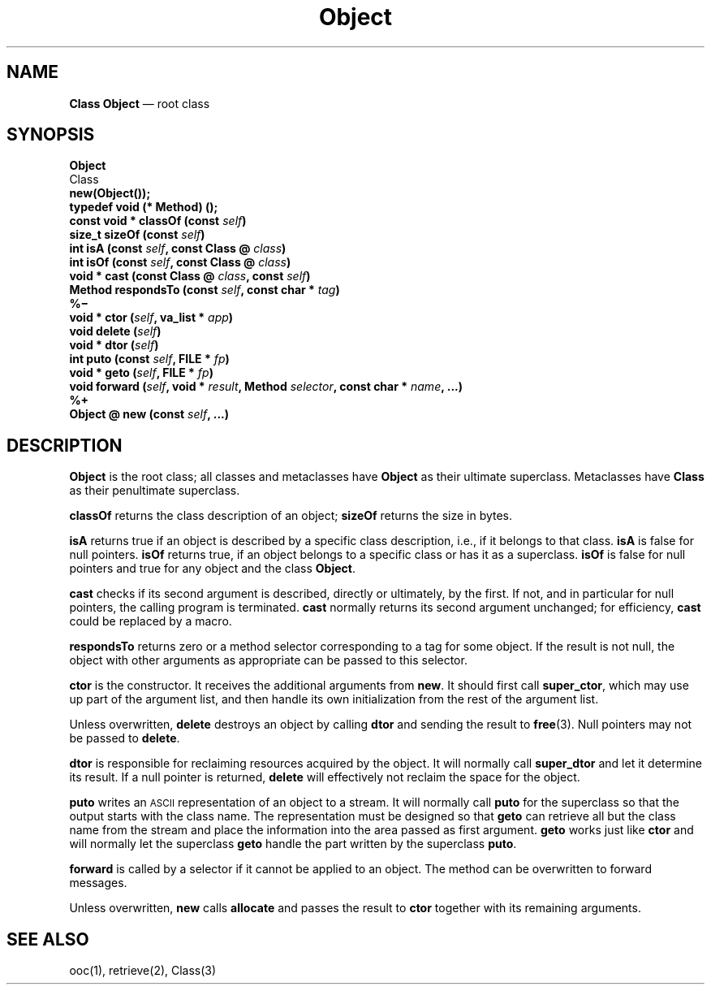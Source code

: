 .\"	Object.3 -- 1.4 Sep 26 18:08:58 1993
.\"	Copyright (c) 1993 Axel T. Schreiner
.TH Object 3 "local: ats"
.SH NAME
\f3Class  Object\fP \(em root class
.SH SYNOPSIS
.nf
\f3Object\fP
    Class
.sp .5
.B new(Object());
.sp .5
.B "typedef void (* Method) ();"
.sp .5
.BI "const void * classOf (const " self )
.BI "size_t sizeOf (const " self )
.BI "int isA (const " self ", const Class @ " class )
.BI "int isOf (const " self ", const Class @ " class )
.BI "void * cast (const Class @ " class ", const " self )
.BI "Method respondsTo (const " self ", const char * " tag )
.B %\(mi
.BI "void * ctor (" self ", va_list * " app )
.BI "void delete (" self )
.BI "void * dtor (" self )
.BI "int puto (const " self ", FILE * " fp )
.BI "void * geto (" self ", FILE * " fp )
\f3void forward (\f2self\f3, void * \f2result\f3, Method \f2selector\f3, const char * \f2name\f3, ...)\f1
.B %+
.BI "Object @ new (const " self ", ...)"
.fi
.SH DESCRIPTION
.B Object
is the root class;
all classes and metaclasses have
.B Object
as their ultimate superclass.
Metaclasses have
.B Class
as their penultimate superclass.
.PP
.B classOf
returns the class description of an object;
.B sizeOf
returns the size in bytes.
.PP
.B isA
returns true if an object is described by a specific class description,
i.e., if it belongs to that class.
.B isA
is false for null pointers.
.B isOf
returns true, if an object belongs to a specific class
or has it as a superclass.
.B isOf
is false for null pointers and true for any object and the class
.BR Object .
.PP
.B cast
checks if its second argument is described,
directly or ultimately, by the first.
If not, and in particular for null pointers,
the calling program is terminated.
.B cast
normally returns its second argument unchanged;
for efficiency,
.B cast
could be replaced by a macro.
.PP
.B respondsTo
returns zero or a method selector
corresponding to a tag for some object.
If the result is not null,
the object with other arguments as appropriate can be passed to this selector.
.PP
.B ctor
is the constructor.
It receives the additional arguments from
.BR new .
It should first call
.BR super_ctor ,
which may use up part of the argument list,
and then handle its own initialization from the rest of the argument list.
.PP
Unless overwritten,
.B delete
destroys an object by calling
.B dtor
and sending the result to
.BR free (3).
Null pointers may not be passed to
.BR delete .
.PP
.B dtor
is responsible for reclaiming resources acquired by the object.
It will normally call
.B super_dtor
and let it determine its result.
If a null pointer is returned,
.B delete
will effectively not reclaim the space for the object.
.PP
.B puto
writes an \s-1ASCII\s0 representation of an object to a stream.
It will normally call
.B puto
for the superclass so that the output starts with the class name.
The representation must be designed so that
.B geto
can retrieve all but the class name from the stream
and place the information into the area passed as first argument.
.B geto
works just like
.B ctor
and will normally let the superclass
.B geto
handle the part
written by the superclass
.BR puto .
.PP
.B forward
is called by a selector
if it cannot be applied to an object.
The method can be overwritten to forward messages.
.PP
Unless overwritten,
.B new
calls
.B allocate
and passes the result to
.B ctor
together with its remaining arguments.
.SH SEE ALSO
ooc(1), retrieve(2), Class(3)
